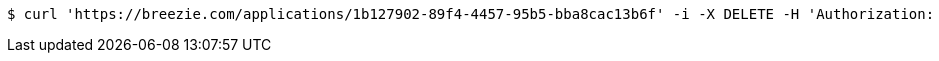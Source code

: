 [source,bash]
----
$ curl 'https://breezie.com/applications/1b127902-89f4-4457-95b5-bba8cac13b6f' -i -X DELETE -H 'Authorization: Bearer: 0b79bab50daca910b000d4f1a2b675d604257e42'
----
